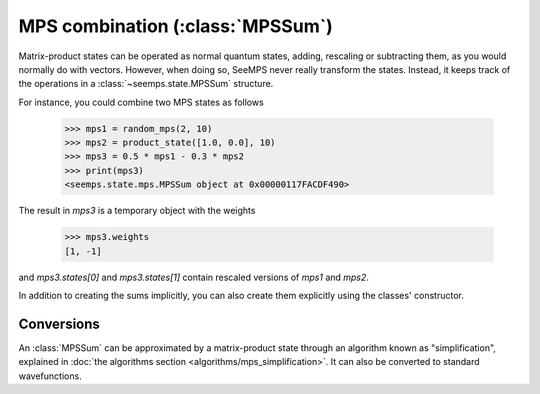 .. current_module: seemps

.. _mps_sum_class:

*********************************
MPS combination (:class:`MPSSum`)
*********************************

Matrix-product states can be operated as normal quantum states, adding,
rescaling or subtracting them, as you would normally do with vectors. However,
when doing so, SeeMPS never really transform the states. Instead, it keeps
track of the operations in a :class:`~seemps.state.MPSSum` structure.

.. admonitions: python

For instance, you could combine two MPS states as follows

    >>> mps1 = random_mps(2, 10)
    >>> mps2 = product_state([1.0, 0.0], 10)
    >>> mps3 = 0.5 * mps1 - 0.3 * mps2
    >>> print(mps3)
    <seemps.state.mps.MPSSum object at 0x00000117FACDF490>

The result in `mps3` is a temporary object with the weights

    >>> mps3.weights
    [1, -1]

and `mps3.states[0]` and `mps3.states[1]` contain rescaled versions of `mps1`
and `mps2`.

In addition to creating the sums implicitly, you can also create them explicitly
using the classes' constructor.

.. autosummary::
    :toctree: generated/

    ~seemps.state.MPSSum

Conversions
-----------

An :class:`MPSSum` can be approximated by a matrix-product state through an
algorithm known as "simplification", explained in
:doc:`the algorithms section <algorithms/mps_simplification>`. It can also be converted
to standard wavefunctions.

.. autosummary::
    :toctree: generated/

    ~seemps.state.MPSSum.toMPS
    ~seemps.state.MPSSum.to_vector
